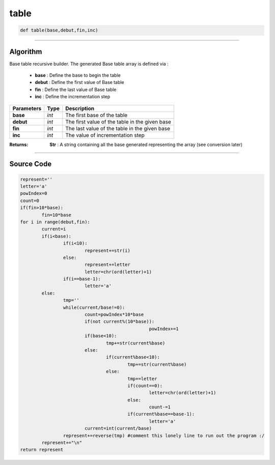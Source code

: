 table
=====

.. code-block:: python	

	def table(base,debut,fin,inc)

_________________________________________________________________

**Algorithm**
-------------

Base table recursive builder. 
The generated Base table array is defined via :

	* **base** : Define the base to begin the table
	* **debut** : Define the first value of Base table 
	* **fin** : Define the last value of Base table
	* **inc** : Define the incrementation step

=============== =========== =================================================
**Parameters**   **Type**   **Description**
**base**        *int*         The first base of the table
**debut**       *int*         The first value of the table in the given base
**fin**         *int*         The last value of the table in the given base
**inc**         *int*         The value of incrementation step
=============== =========== =================================================

:Returns: **Str** : A string containing all the base generated representing the array (see conversion later)

_________________________________________________________________

**Source Code**	
---------------

.. code-block:: python	

	represent=''
	letter='a'
	powIndex=0
	count=0
	if(fin>10*base):
		fin=10*base
	for i in range(debut,fin):
		current=i
		if(i<base):
			if(i<10):
				represent+=str(i)
			else:				
				represent+=letter
				letter=chr(ord(letter)+1)
			if(i==base-1):
				letter='a'
		else:
			tmp=''
			while(current/base!=0):
				count=powIndex*10*base
				if(not current%(10*base)):
							powIndex+=1
				if(base<10):
					tmp+=str(current%base)
				else:					
					if(current%base<10):
						tmp+=str(current%base)
					else:
						tmp+=letter										
						if(count==0):
							letter=chr(ord(letter)+1)
						else:
							count-=1						
						if(current%base==base-1):
							letter='a'				
				current=int(current/base)
			represent+=reverse(tmp) #comment this lonely line to run out the program :/
		represent+="\n"
	return represent